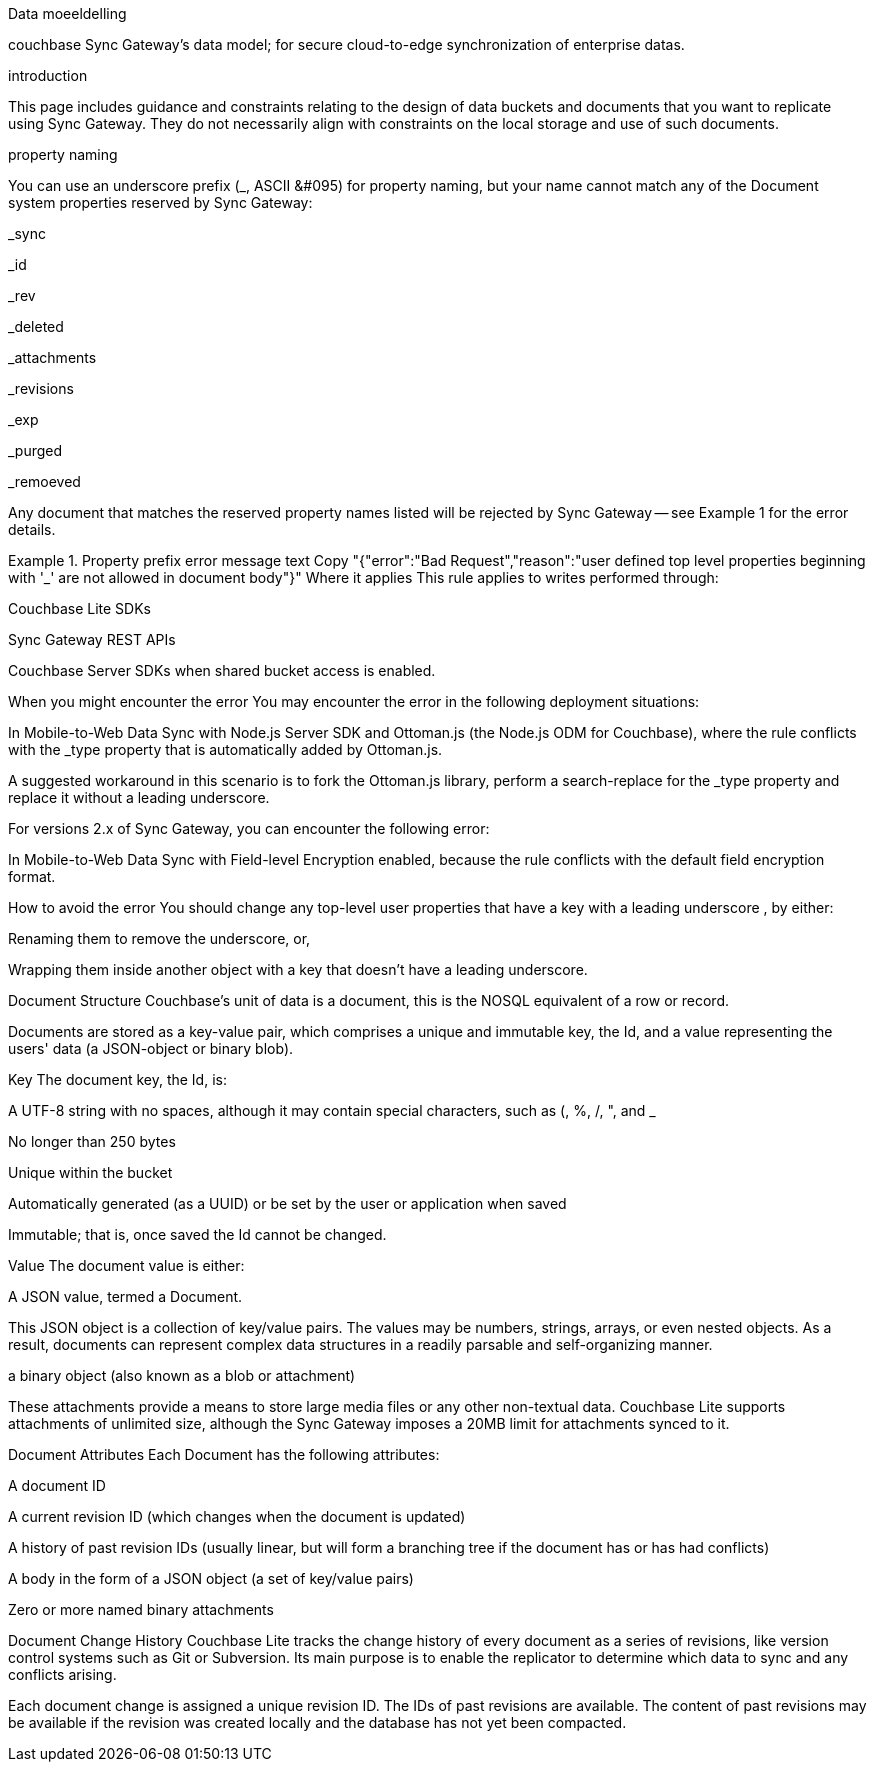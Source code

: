 Data moeeldelling 

couchbase Sync Gateway’s data model; for secure cloud-to-edge synchronization of enterprise datas. 

introduction

This page includes guidance and constraints relating to the design of data buckets and documents that you want to replicate using Sync Gateway. They do not necessarily align with constraints on the local storage and use of such documents.

property naming

You can use an underscore prefix (_, ASCII &#095) for property naming, but your name cannot match any of the Document system properties reserved by Sync Gateway:

_sync

_id

_rev

_deleted

_attachments

_revisions

_exp

_purged

_remoeved

Any document that matches the reserved property names listed will be rejected by Sync Gateway — see Example 1 for the error details.

Example 1. Property prefix error message
text
Copy
"{"error":"Bad Request","reason":"user defined top level properties beginning with '_' are not allowed in document body"}"
Where it applies
This rule applies to writes performed through:

Couchbase Lite SDKs

Sync Gateway REST APIs

Couchbase Server SDKs when shared bucket access is enabled.

When you might encounter the error
You may encounter the error in the following deployment situations:

In Mobile-to-Web Data Sync with Node.js Server SDK and Ottoman.js (the Node.js ODM for Couchbase), where the rule conflicts with the _type property that is automatically added by Ottoman.js.

A suggested workaround in this scenario is to fork the Ottoman.js library, perform a search-replace for the _type property and replace it without a leading underscore.

For versions 2.x of Sync Gateway, you can encounter the following error:

In Mobile-to-Web Data Sync with Field-level Encryption enabled, because the rule conflicts with the default field encryption format.

How to avoid the error
You should change any top-level user properties that have a key with a leading underscore , by either:

Renaming them to remove the underscore, or,

Wrapping them inside another object with a key that doesn’t have a leading underscore.

Document Structure
Couchbase’s unit of data is a document, this is the NOSQL equivalent of a row or record.

Documents are stored as a key-value pair, which comprises a unique and immutable key, the Id, and a value representing the users' data (a JSON-object or binary blob).

Key
The document key, the Id, is:

A UTF-8 string with no spaces, although it may contain special characters, such as (, %, /, ", and _

No longer than 250 bytes

Unique within the bucket

Automatically generated (as a UUID) or be set by the user or application when saved

Immutable; that is, once saved the Id cannot be changed.

Value
The document value is either:

A JSON value, termed a Document.

This JSON object is a collection of key/value pairs. The values may be numbers, strings, arrays, or even nested objects. As a result, documents can represent complex data structures in a readily parsable and self-organizing manner.

a binary object (also known as a blob or attachment)

These attachments provide a means to store large media files or any other non-textual data. Couchbase Lite supports attachments of unlimited size, although the Sync Gateway imposes a 20MB limit for attachments synced to it.

Document Attributes
Each Document has the following attributes:

A document ID

A current revision ID (which changes when the document is updated)

A history of past revision IDs (usually linear, but will form a branching tree if the document has or has had conflicts)

A body in the form of a JSON object (a set of key/value pairs)

Zero or more named binary attachments

Document Change History
Couchbase Lite tracks the change history of every document as a series of revisions, like version control systems such as Git or Subversion. Its main purpose is to enable the replicator to determine which data to sync and any conflicts arising.

Each document change is assigned a unique revision ID. The IDs of past revisions are available. The content of past revisions may be available if the revision was created locally and the database has not yet been compacted.

